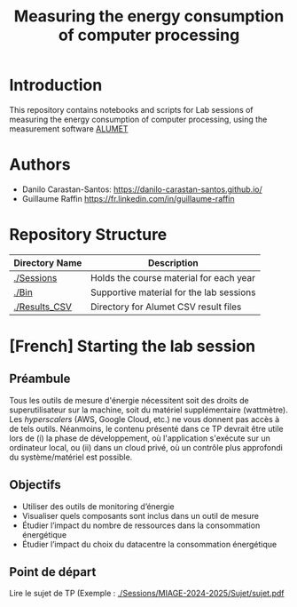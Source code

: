 #+TITLE: Measuring the energy consumption of computer processing

* Introduction
  This repository contains notebooks and scripts for Lab sessions of measuring
  the energy consumption of computer processing, using the measurement software
  [[https://alumet.dev/][ALUMET]]

* Authors
- Danilo Carastan-Santos: [[https://danilo-carastan-santos.github.io/]]
- Guillaume Raffin [[https://fr.linkedin.com/in/guillaume-raffin]]

* Repository Structure

|-------------------+-------------------------------------------|
| Directory Name    | Description                               |
|-------------------+-------------------------------------------|
| [[./Sessions]]    | Holds the course material for each year   |
| [[./Bin]]         | Supportive material for the lab sessions  |
| [[./Results_CSV]] | Directory for Alumet CSV result files     |
|-------------------+-------------------------------------------|

* [French] Starting the lab session 
** Préambule 
Tous les outils de mesure d'énergie nécessitent soit des droits de
superutilisateur sur la machine, soit du matériel supplémentaire (wattmètre).
Les \textit{hyperscalers} (AWS, Google Cloud, etc.) ne vous donnent pas accès à
de tels outils. Néanmoins, le contenu présenté dans ce TP devrait être utile
lors de (i) la phase de développement, où l'application s'exécute sur un
ordinateur local, ou (ii) dans un cloud privé, où un contrôle plus approfondi du
système/matériel est possible.

** Objectifs
- Utiliser des outils de monitoring d’énergie
- Visualiser quels composants sont inclus dans un outil de mesure
- Étudier l’impact du nombre de ressources dans la consommation énergétique
- Étudier l’impact du choix du datacentre la consommation énergétique

** Point de départ
Lire le sujet de TP (Exemple : [[./Sessions/MIAGE-2024-2025/Sujet/sujet.pdf]]
